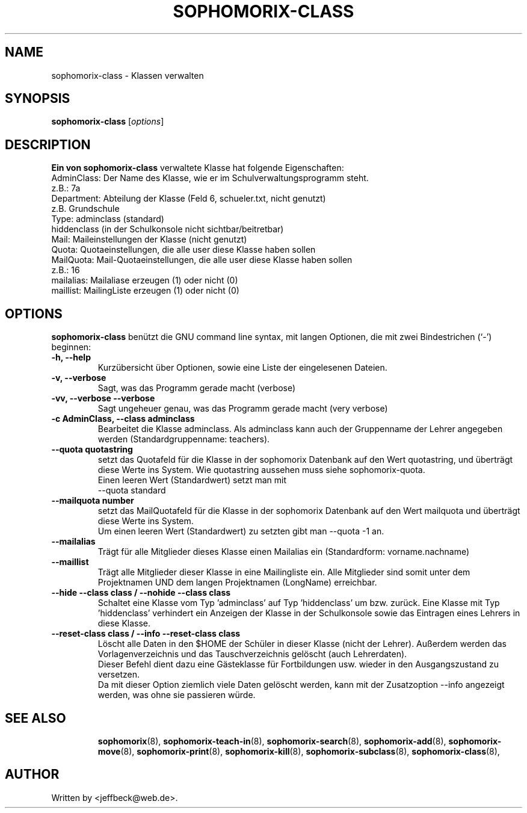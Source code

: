 .\"                                      Hey, EMACS: -*- nroff -*-
.\" First parameter, NAME, should be all caps
.\" Second parameter, SECTION, should be 1-8, maybe w/ subsection
.\" other parameters are allowed: see man(7), man(1)
.TH SOPHOMORIX-CLASS 8 "November 28, 2007"
.\" Please adjust this date whenever revising the manpage.
.\"
.\" Some roff macros, for reference:
.\" .nh        disable hyphenation
.\" .hy        enable hyphenation
.\" .ad l      left justify
.\" .ad b      justify to both left and right margins
.\" .nf        disable filling
.\" .fi        enable filling
.\" .br        insert line break
.\" .sp <n>    insert n+1 empty lines
.\" for manpage-specific macros, see man(7)
.SH NAME
sophomorix-class \- Klassen verwalten
.SH SYNOPSIS
.B sophomorix-class
.RI [ options ]
.br
.SH DESCRIPTION
.B Ein von 
.B sophomorix-class
verwaltete Klasse hat folgende Eigenschaften:
.br
     AdminClass:     Der Name des Klasse, wie er im Schulverwaltungsprogramm steht. 
.br
                        z.B.:  7a 
.br
     Department:     Abteilung der Klasse (Feld 6, schueler.txt, nicht genutzt)
.br
                        z.B. Grundschule
.br
     Type:           adminclass (standard)
                     hiddenclass (in der Schulkonsole nicht sichtbar/beitretbar)
.br
     Mail:           Maileinstellungen der Klasse (nicht genutzt)
.br
     Quota:          Quotaeinstellungen, die alle user diese Klasse haben sollen
.br
     MailQuota:      Mail-Quotaeinstellungen, die alle user diese Klasse haben sollen
                        z.B.:  16
.br
     mailalias:      Mailaliase erzeugen (1) oder nicht (0)
     maillist:       MailingListe erzeugen (1) oder nicht (0)
.PP
.SH OPTIONS
.B sophomorix-class
benützt die GNU command line syntax, mit langen Optionen, die mit zwei Bindestrichen (`-') beginnen:
.TP
.B \-h, \-\-help
Kurzübersicht über Optionen, sowie eine Liste der eingelesenen Dateien.
.TP
.B \-v, \-\-verbose
Sagt, was das Programm gerade macht (verbose)
.TP
.B \-vv, \-\-verbose \-\-verbose
Sagt ungeheuer genau, was das Programm gerade macht (very verbose)
.TP
.B \-c AdminClass, --class adminclass
Bearbeitet die Klasse adminclass. Als adminclass kann auch der
Gruppenname der Lehrer angegeben werden (Standardgruppenname:
teachers).
.TP
.B --quota quotastring
setzt das Quotafeld für die Klasse in der sophomorix Datenbank auf den
Wert quotastring, und überträgt diese Werte ins System. Wie
quotastring aussehen muss siehe sophomorix-quota.
.br
Einen leeren Wert (Standardwert) setzt man mit
.br
 --quota standard 
.TP
.B --mailquota number 
setzt das MailQuotafeld für die Klasse in der sophomorix Datenbank auf
den Wert mailquota und überträgt diese Werte ins System.
.br
Um einen leeren Wert (Standardwert) zu setzten gibt man --quota -1 an.
.TP
.B --mailalias
Trägt für alle Mitglieder dieses Klasse einen Mailalias ein
(Standardform: vorname.nachname)
.TP
.B --maillist
Trägt alle Mitglieder dieser Klasse in eine Mailingliste ein. Alle
Mitglieder sind somit unter dem Projektnamen UND dem langen
Projektnamen (LongName) erreichbar.
.TP
.B --hide --class class / --nohide --class class
Schaltet eine Klasse vom Typ 'adminclass' auf Typ 'hiddenclass' um bzw.
zurück. Eine Klasse mit Typ 'hiddenclass' verhindert ein Anzeigen der
Klasse in der Schulkonsole sowie das Eintragen eines Lehrers in diese
Klasse.
.TP
.B --reset-class class / --info --reset-class class 
Löscht alle Daten in den $HOME der Schüler in dieser Klasse (nicht der Lehrer). 
Außerdem werden das Vorlagenverzeichnis und das Tauschverzeichnis gelöscht 
(auch Lehrerdaten).
.br
Dieser Befehl dient dazu eine Gästeklasse für Fortbildungen usw. wieder in den 
Ausgangszustand zu versetzen. 
.br
Da mit dieser Option ziemlich viele Daten gelöscht werden, kann mit der 
Zusatzoption --info angezeigt werden, was ohne sie passieren würde.
.TP
.br
.TP
.SH SEE ALSO
.BR sophomorix (8),
.BR sophomorix-teach-in (8),
.BR sophomorix-search (8),
.BR sophomorix-add (8),
.BR sophomorix-move (8),
.BR sophomorix-print (8),
.BR sophomorix-kill (8),
.BR sophomorix-subclass (8),
.BR sophomorix-class (8),

.\".BR baz (1).
.\".br
.\"You can see the full options of the Programs by calling for example 
.\".IR "sophomrix-project -h" ,
.
.SH AUTHOR
Written by <jeffbeck@web.de>.
